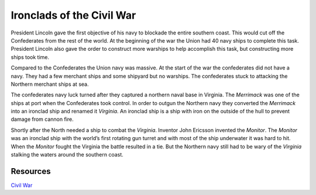 Ironclads of the Civil War
==========================

.. image:: monitor.jpg


President Lincoln gave the first objective of his navy to blockade the entire 
southern coast. This would cut off the Confederates from the rest of the world.
At the beginning of the war the Union had 40 navy ships to complete this task.
President Lincoln also gave the order to construct more warships to help
accomplish this task, but constructing more ships took time. 


Compared to the Confederates the Union navy was massive. At the start of the war
the confederates did not have a navy. They had a few merchant ships and some
shipyard but no warships. The confederates stuck to attacking the Northern
merchant ships at sea.


The confederates navy luck turned after they captured a northern naval base in 
Virginia. The *Merrimack* was one of the ships at port when the Confederates 
took control. In order to outgun the Northern navy they converted the *Merrimack* 
into an ironclad ship and renamed it *Virginia*. An ironclad ship is a ship with
iron on the outside of the hull to prevent damage from cannon fire.

	
Shortly after the North needed a ship to combat the *Virginia*. Inventor John
Ericsson invented the *Monitor*. The *Monitor* was an ironclad ship with the 
world’s first rotating gun turret and with most of the ship underwater it was 
hard to hit. When the *Monitor* fought the Virginia the battle resulted in a 
tie. But the Northern navy still had to be wary of the *Virginia* stalking the
waters around the southern coast.


Resources
---------

`Civil War`_

.. _Civil War: https://www.civilwar.org/learn/articles/navies-civil-war